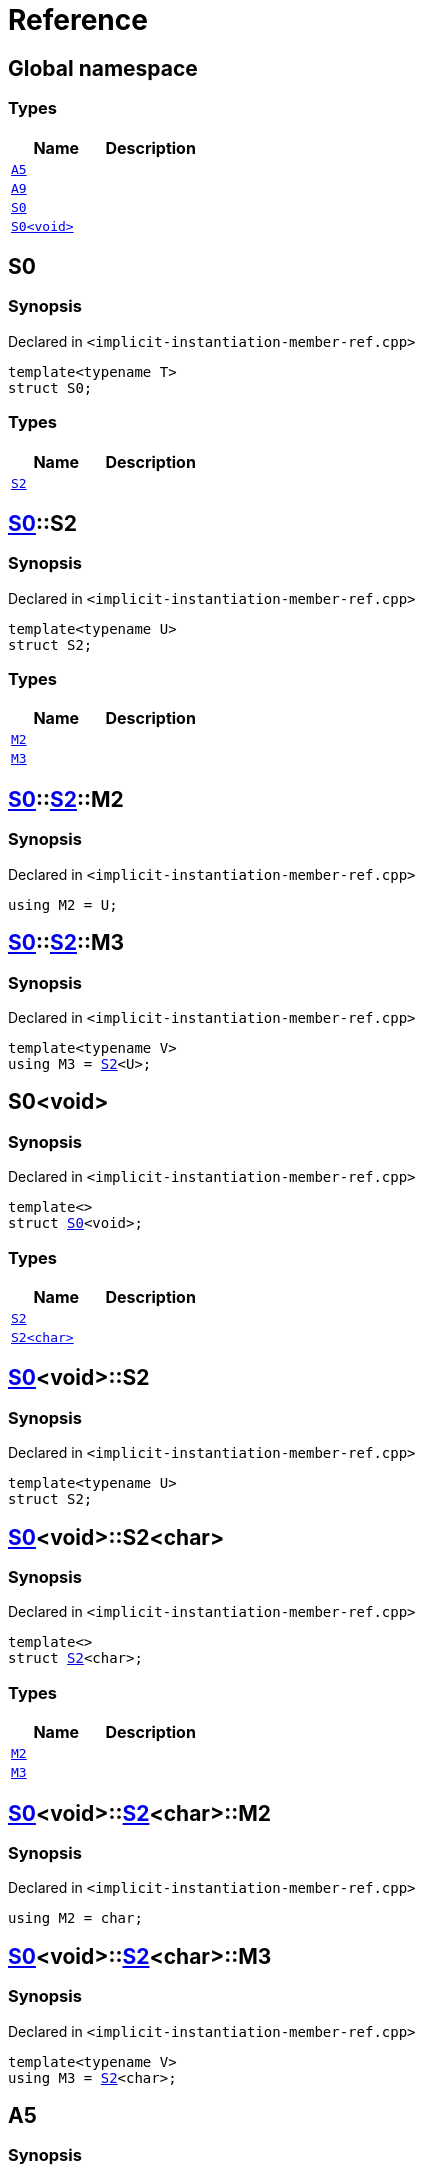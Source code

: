 = Reference
:mrdocs:

[#index]
== Global namespace

=== Types
[cols=2]
|===
| Name | Description 

| <<A5,`A5`>> 
| 

| <<A9,`A9`>> 
| 

| <<S0-03,`S0`>> 
| 

| <<S0-00,`S0&lt;void&gt;`>> 
| 

|===

[#S0-03]
== S0

=== Synopsis

Declared in `&lt;implicit&hyphen;instantiation&hyphen;member&hyphen;ref&period;cpp&gt;`

[source,cpp,subs="verbatim,replacements,macros,-callouts"]
----
template&lt;typename T&gt;
struct S0;
----

=== Types
[cols=2]
|===
| Name | Description 

| <<S0-03-S2,`S2`>> 
| 

|===



[#S0-03-S2]
== <<S0-03,S0>>::S2

=== Synopsis

Declared in `&lt;implicit&hyphen;instantiation&hyphen;member&hyphen;ref&period;cpp&gt;`

[source,cpp,subs="verbatim,replacements,macros,-callouts"]
----
template&lt;typename U&gt;
struct S2;
----

=== Types
[cols=2]
|===
| Name | Description 

| <<S0-03-S2-M2,`M2`>> 
| 

| <<S0-03-S2-M3,`M3`>> 
| 

|===



[#S0-03-S2-M2]
== <<S0-03,S0>>::<<S0-03-S2,S2>>::M2

=== Synopsis

Declared in `&lt;implicit&hyphen;instantiation&hyphen;member&hyphen;ref&period;cpp&gt;`

[source,cpp,subs="verbatim,replacements,macros,-callouts"]
----
using M2 = U;
----

[#S0-03-S2-M3]
== <<S0-03,S0>>::<<S0-03-S2,S2>>::M3

=== Synopsis

Declared in `&lt;implicit&hyphen;instantiation&hyphen;member&hyphen;ref&period;cpp&gt;`

[source,cpp,subs="verbatim,replacements,macros,-callouts"]
----
template&lt;typename V&gt;
using M3 = <<S0-03-S2,S2>>&lt;U&gt;;
----

[#S0-00]
== S0&lt;void&gt;

=== Synopsis

Declared in `&lt;implicit&hyphen;instantiation&hyphen;member&hyphen;ref&period;cpp&gt;`

[source,cpp,subs="verbatim,replacements,macros,-callouts"]
----
template&lt;&gt;
struct <<S0-03,S0>>&lt;void&gt;;
----

=== Types
[cols=2]
|===
| Name | Description 

| <<S0-00-S2-0d,`S2`>> 
| 

| <<S0-00-S2-02,`S2&lt;char&gt;`>> 
| 

|===



[#S0-00-S2-0d]
== <<S0-00,S0>>&lt;void&gt;::S2

=== Synopsis

Declared in `&lt;implicit&hyphen;instantiation&hyphen;member&hyphen;ref&period;cpp&gt;`

[source,cpp,subs="verbatim,replacements,macros,-callouts"]
----
template&lt;typename U&gt;
struct S2;
----




[#S0-00-S2-02]
== <<S0-00,S0>>&lt;void&gt;::S2&lt;char&gt;

=== Synopsis

Declared in `&lt;implicit&hyphen;instantiation&hyphen;member&hyphen;ref&period;cpp&gt;`

[source,cpp,subs="verbatim,replacements,macros,-callouts"]
----
template&lt;&gt;
struct <<S0-03-S2,S2>>&lt;char&gt;;
----

=== Types
[cols=2]
|===
| Name | Description 

| <<S0-00-S2-02-M2,`M2`>> 
| 

| <<S0-00-S2-02-M3,`M3`>> 
| 

|===



[#S0-00-S2-02-M2]
== <<S0-00,S0>>&lt;void&gt;::<<S0-00-S2-02,S2>>&lt;char&gt;::M2

=== Synopsis

Declared in `&lt;implicit&hyphen;instantiation&hyphen;member&hyphen;ref&period;cpp&gt;`

[source,cpp,subs="verbatim,replacements,macros,-callouts"]
----
using M2 = char;
----

[#S0-00-S2-02-M3]
== <<S0-00,S0>>&lt;void&gt;::<<S0-00-S2-02,S2>>&lt;char&gt;::M3

=== Synopsis

Declared in `&lt;implicit&hyphen;instantiation&hyphen;member&hyphen;ref&period;cpp&gt;`

[source,cpp,subs="verbatim,replacements,macros,-callouts"]
----
template&lt;typename V&gt;
using M3 = <<S0-00-S2-0d,S2>>&lt;char&gt;;
----

[#A5]
== A5

=== Synopsis

Declared in `&lt;implicit&hyphen;instantiation&hyphen;member&hyphen;ref&period;cpp&gt;`

[source,cpp,subs="verbatim,replacements,macros,-callouts"]
----
using A5 = <<S0-03,S0>>&lt;void&gt;;
----

[#A9]
== A9

=== Synopsis

Declared in `&lt;implicit&hyphen;instantiation&hyphen;member&hyphen;ref&period;cpp&gt;`

[source,cpp,subs="verbatim,replacements,macros,-callouts"]
----
using A9 = <<A5,A5>>::<<S0-00-S2-0d,S2>>&lt;char&gt;::<<S0-00-S2-02-M3,M3>>&lt;int&gt;::<<S0-00-S2-02-M3,M3>>&lt;unsigned int&gt;::<<S0-00-S2-02-M2,M2>>;
----



[.small]#Created with https://www.mrdocs.com[MrDocs]#
